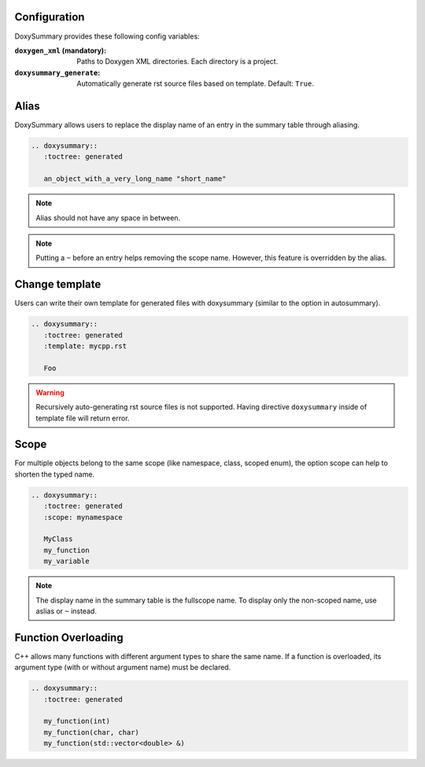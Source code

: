 Configuration
=============

DoxySummary provides these following config variables:

:``doxygen_xml`` (mandatory): Paths to Doxygen XML directories. Each directory is a
   project.

:``doxysummary_generate``: Automatically generate rst source files based on
   template. Default: ``True``.



Alias
=====

DoxySummary allows users to replace the display name of an entry in the summary
table through aliasing.

.. code-block:: restructuredtext

   .. doxysummary::
      :toctree: generated

      an_object_with_a_very_long_name "short_name"

.. note::

   Alias should not have any space in between.

.. note::

   Putting a ``~`` before an entry helps removing the scope name. However, this
   feature is overridden by the alias.


Change template
===============

Users can write their own template for generated files with doxysummary
(similar to the option in autosummary).

.. code-block:: restructuredtext

   .. doxysummary::
      :toctree: generated
      :template: mycpp.rst

      Foo

.. warning::

   Recursively auto-generating rst source files is not supported. Having
   directive ``doxysummary`` inside of template file will return error.


Scope
=====

For multiple objects belong to the same scope (like namespace, class, scoped
enum), the option scope can help to shorten the typed name.

.. code-block:: restructuredtext

   .. doxysummary::
      :toctree: generated
      :scope: mynamespace

      MyClass
      my_function
      my_variable

.. note::

   The display name in the summary table is the fullscope name. To display only
   the non-scoped name, use aslias or ``~`` instead.


Function Overloading
====================

C++ allows many functions with different argument types to share the same name.
If a function is overloaded, its argument type (with or without argument name)
must be declared.

.. code-block:: restructuredtext

   .. doxysummary::
      :toctree: generated

      my_function(int)
      my_function(char, char)
      my_function(std::vector<double> &)


